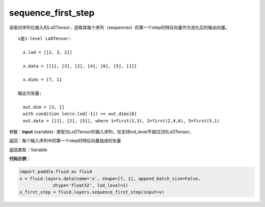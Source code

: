 .. _cn_api_fluid_layers_sequence_first_step:

sequence_first_step
-------------------------------

.. py:function:: paddle.fluid.layers.sequence_first_step(input)

该层对序列化输入的LoDTensor，选取其每个序列（sequences）的第一个step的特征向量作为池化后的输出向量。

::

    x是1-level LoDTensor:

      x.lod = [[2, 3, 2]]

      x.data = [[1], [3], [2], [4], [6], [5], [1]]

      x.dims = [7, 1]

    输出为张量:

      out.dim = [3, 1]
      with condition len(x.lod[-1]) == out.dims[0]
      out.data = [[1], [2], [5]], where 1=first(1,3), 2=first(2,4,6), 5=first(5,1)

参数：**input** (variable)- 类型为LoDTensor的输入序列，仅支持lod_level不超过2的LoDTensor。

返回：每个输入序列中的第一个step的特征向量组成的张量

返回类型：Variable

**代码示例**：

.. code-block:: python

    import paddle.fluid as fluid
    x = fluid.layers.data(name='x', shape=[7, 1], append_batch_size=False,
                 dtype='float32', lod_level=1)
    x_first_step = fluid.layers.sequence_first_step(input=x)









